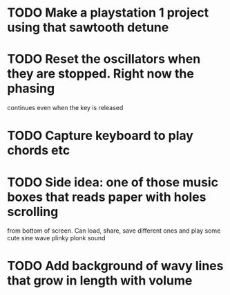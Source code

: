 * TODO Make a playstation 1 project using that sawtooth detune
* TODO Reset the oscillators when they are stopped. Right now the phasing
  continues even when the key is released
* TODO Capture keyboard to play chords etc
* TODO Side idea: one of those music boxes that reads paper with holes scrolling
  from bottom of screen. Can load, share, save different ones and play some cute
  sine wave plinky plonk sound
* TODO Add background of wavy lines that grow in length with volume
